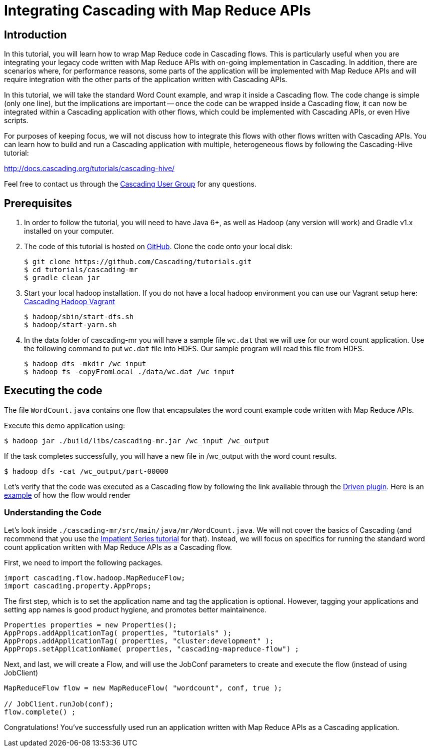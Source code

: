 # Integrating Cascading with Map Reduce APIs

Introduction
------------

In this tutorial, you will learn how to wrap Map Reduce code in Cascading flows. 
This is particularly useful when you are integrating your legacy code written 
with Map Reduce APIs with on-going implementation in Cascading. In addition, 
there are scenarios where, for performance reasons, some parts of the application
will be implemented with Map Reduce APIs and will require integration with the 
other parts of the application written with Cascading APIs. 

In this tutorial, we will take the standard Word Count example, and wrap it 
inside a Cascading flow. The code change is simple (only one line), but the implications
are important -- once the code can be wrapped inside a Cascading flow, it can 
now be integrated within a Cascading application with other flows, which could
be implemented with Cascading APIs, or even Hive scripts. 

For purposes of keeping focus, we will not discuss how to integrate this flows with other
flows written with Cascading APIs. You can learn how to build and run
a Cascading application with multiple, heterogeneous flows by following the 
Cascading-Hive tutorial:

http://docs.cascading.org/tutorials/cascading-hive/

Feel free to contact us through the
https://groups.google.com/forum/#!forum/cascading-user[Cascading User Group] for any questions.

Prerequisites
-------------

. In order to follow the tutorial, you will need to have Java 6+, as well as
Hadoop (any version will work) and Gradle v1.x installed on your computer.

. The code of this tutorial is hosted on https://github.com/Cascading/tutorials/tree/master/cascading-mr[GitHub]. Clone the code onto your local disk:

    $ git clone https://github.com/Cascading/tutorials.git
    $ cd tutorials/cascading-mr
    $ gradle clean jar

. Start your local hadoop installation. If you do not have a local hadoop environment
you can use our Vagrant setup here: https://github.com/Cascading/vagrant-cascading-hadoop-cluster[Cascading Hadoop Vagrant]

    $ hadoop/sbin/start-dfs.sh
    $ hadoop/start-yarn.sh

. In the data folder of cascading-mr you will have a sample file `wc.dat` that we will use for our 
word count application. Use the following command to put `wc.dat` file into HDFS. Our sample
program will read this file from HDFS.

    $ hadoop dfs -mkdir /wc_input
    $ hadoop fs -copyFromLocal ./data/wc.dat /wc_input


Executing the code
------------------

The file `WordCount.java` contains one flow that encapsulates the word count example
code written with Map Reduce APIs.

Execute this demo application using:

    $ hadoop jar ./build/libs/cascading-mr.jar /wc_input /wc_output

If the task completes successfully, you will have a new file in /wc_output with 
the word count results.

    $ hadoop dfs -cat /wc_output/part-00000

Let's verify that the code was executed as a Cascading flow by 
following the link available through the http://cascading.io/driven/[Driven plugin]. Here is an 
http://showcase.cascading.io/index.html#/apps/082721CCAFED46688ADA9C9751892705[example]
of how the flow would render 

Understanding the Code
~~~~~~~~~~~~~~~~~~~~~~
Let's look inside `./cascading-mr/src/main/java/mr/WordCount.java`.
We will not cover the basics of Cascading (and recommend that you use the
http://docs.cascading.org/impatient/[Impatient Series tutorial] for that). Instead,
we will focus on specifics for running the standard word count application written
with Map Reduce APIs as a Cascading flow.

First, we need to import the following packages.

[source,java]
----
import cascading.flow.hadoop.MapReduceFlow;
import cascading.property.AppProps;
----

The first step, which is to set the application name and tag the application 
is optional. However, tagging your applications and setting app names is good
product hygiene, and promotes better maintainence. 

[source,java]
----
Properties properties = new Properties();
AppProps.addApplicationTag( properties, "tutorials" );
AppProps.addApplicationTag( properties, "cluster:development" );
AppProps.setApplicationName( properties, "cascading-mapreduce-flow") ;
----

Next, and last, we will create a Flow, and will use the JobConf 
parameters to create and execute the flow (instead of using JobClient)

[source,java]
----
MapReduceFlow flow = new MapReduceFlow( "wordcount", conf, true );
    
// JobClient.runJob(conf);
flow.complete() ;
----

Congratulations! You've successfully used run an application written 
with Map Reduce APIs as a Cascading application. 



